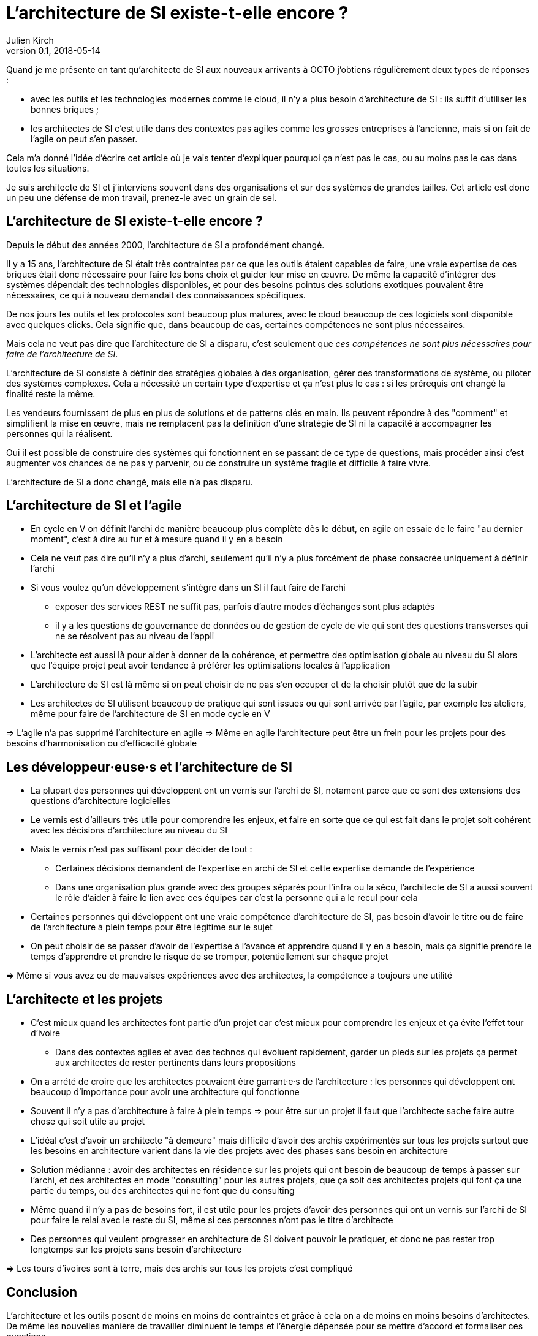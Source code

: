 = L'architecture de SI existe-t-elle encore ?
Julien Kirch
v0.1, 2018-05-14
:article_lang: fr

Quand je me présente en tant qu'architecte de SI aux nouveaux arrivants à OCTO j'obtiens régulièrement deux types de réponses :

- avec les outils et les technologies modernes comme le cloud, il n'y a plus besoin d'architecture de SI : ils suffit d'utiliser les bonnes briques ;
- les architectes de SI c'est utile dans des contextes pas agiles comme les grosses entreprises à l'ancienne, mais si on fait de l'agile on peut s'en passer.

Cela m'a donné l'idée d'écrire cet article où je vais tenter d'expliquer pourquoi ça n'est pas le cas, ou au moins pas le cas dans toutes les situations.

Je suis architecte de SI et j'interviens souvent dans des organisations et sur des systèmes de grandes tailles.
Cet article est donc un peu une défense de mon travail, prenez-le avec un grain de sel.

== L'architecture de SI existe-t-elle encore ?

Depuis le début des années 2000, l'architecture de SI a profondément changé.

Il y a 15 ans, l'architecture de SI était très contraintes par ce que les outils étaient capables de faire, une vraie expertise de ces briques était donc nécessaire pour faire les bons choix et guider leur mise en œuvre.
De même la capacité d'intégrer des systèmes dépendait des technologies disponibles, et pour des besoins pointus des solutions exotiques pouvaient être nécessaires, ce qui à nouveau demandait des connaissances spécifiques.

De nos jours les outils et les protocoles sont beaucoup plus matures, avec le cloud beaucoup de ces logiciels sont disponible avec quelques clicks.
Cela signifie que, dans beaucoup de cas, certaines compétences ne sont plus nécessaires.

Mais cela ne veut pas dire que l'architecture de SI a disparu, c'est seulement que _ces compétences ne sont plus nécessaires pour faire de l'architecture de SI_.

L'architecture de SI consiste à définir des stratégies globales à des organisation, gérer des transformations de système, ou piloter des systèmes complexes.
Cela a nécessité un certain type d'expertise et ça n'est plus le cas : si les prérequis ont changé la finalité reste la même.

Les vendeurs fournissent de plus en plus de solutions et de patterns clés en main.
Ils peuvent répondre à des "comment" et simplifient la mise en œuvre, mais ne remplacent pas la définition d'une stratégie de SI ni la capacité à accompagner les personnes qui la réalisent.

Oui il est possible de construire des systèmes qui fonctionnent en se passant de ce type de questions, mais procéder ainsi c'est augmenter vos chances de ne pas y parvenir, ou de construire un système fragile et difficile à faire vivre.

L'architecture de SI a donc changé, mais elle n'a pas disparu.

== L'architecture de SI et l'agile

* En cycle en V on définit l'archi de manière beaucoup plus complète dès le début, en agile on essaie de le faire "au dernier moment", c'est à dire au fur et à mesure quand il y en a besoin
* Cela ne veut pas dire qu'il n'y a plus d'archi, seulement qu'il n'y a plus forcément de phase consacrée uniquement à définir l'archi
* Si vous voulez qu'un développement s'intègre dans un SI il faut faire de l'archi
** exposer des services REST ne suffit pas, parfois d'autre modes d'échanges sont plus adaptés
** il y a les questions de gouvernance de données ou de gestion de cycle de vie qui sont des questions transverses qui ne se résolvent pas au niveau de l'appli
* L'architecte est aussi là pour aider à donner de la cohérence, et permettre des optimisation globale au niveau du SI alors que l'équipe projet peut avoir tendance à préférer les optimisations locales à l'application
* L'architecture de SI est là même si on peut choisir de ne pas s'en occuper et de la choisir plutôt que de la subir

* Les architectes de SI utilisent beaucoup de pratique qui sont issues ou qui sont arrivée par l'agile, par exemple les ateliers, même pour faire de l'architecture de SI en mode cycle en V

=> L'agile n'a pas supprimé l'architecture en agile
=> Même en agile l'architecture peut être un frein pour les projets pour des besoins d'harmonisation ou d'efficacité globale

== Les développeur·euse·s et l'architecture de SI

* La plupart des personnes qui développent ont un vernis sur l'archi de SI, notament parce que ce sont des extensions des questions d'architecture logicielles
* Le vernis est d'ailleurs très utile pour comprendre les enjeux, et faire en sorte que ce qui est fait dans le projet soit cohérent avec les décisions d'architecture au niveau du SI
* Mais le vernis n'est pas suffisant pour décider de tout : 
** Certaines décisions demandent de l'expertise en archi de SI et cette expertise demande de l'expérience
** Dans une organisation plus grande avec des groupes séparés pour l'infra ou la sécu, l'architecte de SI a aussi souvent le rôle d'aider à faire le lien avec ces équipes car c'est la personne qui a le recul pour cela
* Certaines personnes qui développent ont une vraie compétence d'architecture de SI, pas besoin d'avoir le titre ou de faire de l'architecture à plein temps pour être légitime sur le sujet
* On peut choisir de se passer d'avoir de l'expertise à l'avance et apprendre quand il y en a besoin, mais ça signifie prendre le temps d'apprendre et prendre le risque de se tromper, potentiellement sur chaque projet

=> Même si vous avez eu de mauvaises expériences avec des architectes, la compétence a toujours une utilité

== L'architecte et les projets

* C'est mieux quand les architectes font partie d'un projet car c'est mieux pour comprendre les enjeux et ça évite l'effet tour d'ivoire
** Dans des contextes agiles et avec des technos qui évoluent rapidement, garder un pieds sur les projets ça permet aux architectes de rester pertinents dans leurs propositions
* On a arrété de croire que les architectes pouvaient être garrant·e·s de l'architecture : les personnes qui développent ont beaucoup d'importance pour avoir une architecture qui fonctionne
* Souvent il n'y a pas d'architecture à faire à plein temps => pour être sur un projet il faut que l'architecte sache faire autre chose qui soit utile au projet
* L'idéal c'est d'avoir un architecte "à demeure" mais difficile d'avoir des archis expérimentés sur tous les projets surtout que les besoins en architecture varient dans la vie des projets avec des phases sans besoin en architecture
* Solution médianne : avoir des architectes en résidence sur les projets qui ont besoin de beaucoup de temps à passer sur l'archi, et des architectes en mode "consulting" pour les autres projets, que ça soit des architectes projets qui font ça une partie du temps, ou des architectes qui ne font que du consulting
* Même quand il n'y a pas de besoins fort, il est utile pour les projets d'avoir des personnes qui ont un vernis sur l'archi de SI pour faire le relai avec le reste du SI, même si ces personnes n'ont pas le titre d'architecte
* Des personnes qui veulent progresser en architecture de SI doivent pouvoir le pratiquer, et donc ne pas rester trop longtemps sur les projets sans besoin d'architecture

=> Les tours d'ivoires sont à terre, mais des archis sur tous les projets c'est compliqué

== Conclusion

L'architecture et les outils posent de moins en moins de contraintes et grâce à cela on a de moins en moins besoins d'architectes.
De même les nouvelles manière de travailler diminuent le temps et l'énergie dépensée pour se mettre d'accord et formaliser ces questions.

Cela signifie que les architectes - entre autres - ont bien fait leur boulot, et ont su faire progresser leur discipline.

Peut-être qu'un jours on pourra se passer de ces compétences et donc de ces personnes.

Mais pour le moment il y a toujours besoins d'eux et d'elles.
Vous pouvez faire de l'architecture sans que personne n'ait de titre d'architecte, mais ne pas avoir de compétence d'architecture ou choisir de ne pas faire d'architecture c'est prendre des risques.
